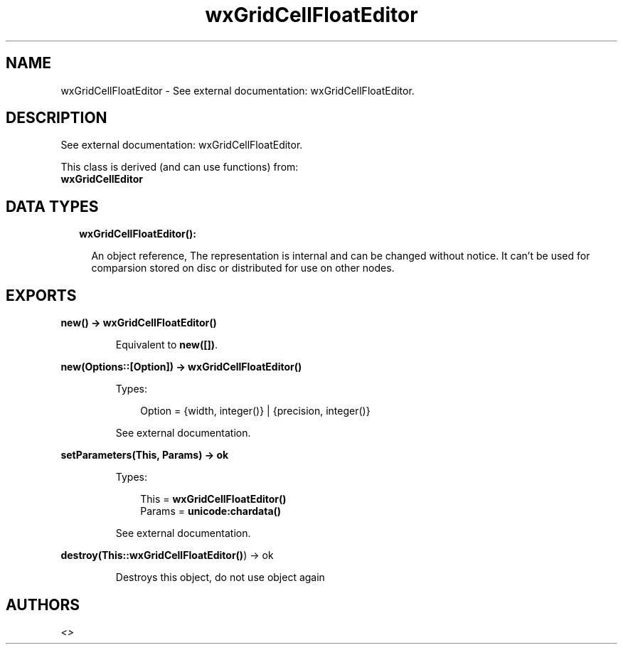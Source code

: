 .TH wxGridCellFloatEditor 3 "wx 1.8.1" "" "Erlang Module Definition"
.SH NAME
wxGridCellFloatEditor \- See external documentation: wxGridCellFloatEditor.
.SH DESCRIPTION
.LP
See external documentation: wxGridCellFloatEditor\&.
.LP
This class is derived (and can use functions) from: 
.br
\fBwxGridCellEditor\fR\& 
.SH "DATA TYPES"

.RS 2
.TP 2
.B
wxGridCellFloatEditor():

.RS 2
.LP
An object reference, The representation is internal and can be changed without notice\&. It can\&'t be used for comparsion stored on disc or distributed for use on other nodes\&.
.RE
.RE
.SH EXPORTS
.LP
.B
new() -> \fBwxGridCellFloatEditor()\fR\&
.br
.RS
.LP
Equivalent to \fBnew([])\fR\&\&.
.RE
.LP
.B
new(Options::[Option]) -> \fBwxGridCellFloatEditor()\fR\&
.br
.RS
.LP
Types:

.RS 3
Option = {width, integer()} | {precision, integer()}
.br
.RE
.RE
.RS
.LP
See external documentation\&.
.RE
.LP
.B
setParameters(This, Params) -> ok
.br
.RS
.LP
Types:

.RS 3
This = \fBwxGridCellFloatEditor()\fR\&
.br
Params = \fBunicode:chardata()\fR\&
.br
.RE
.RE
.RS
.LP
See external documentation\&.
.RE
.LP
.B
destroy(This::\fBwxGridCellFloatEditor()\fR\&) -> ok
.br
.RS
.LP
Destroys this object, do not use object again
.RE
.SH AUTHORS
.LP

.I
<>